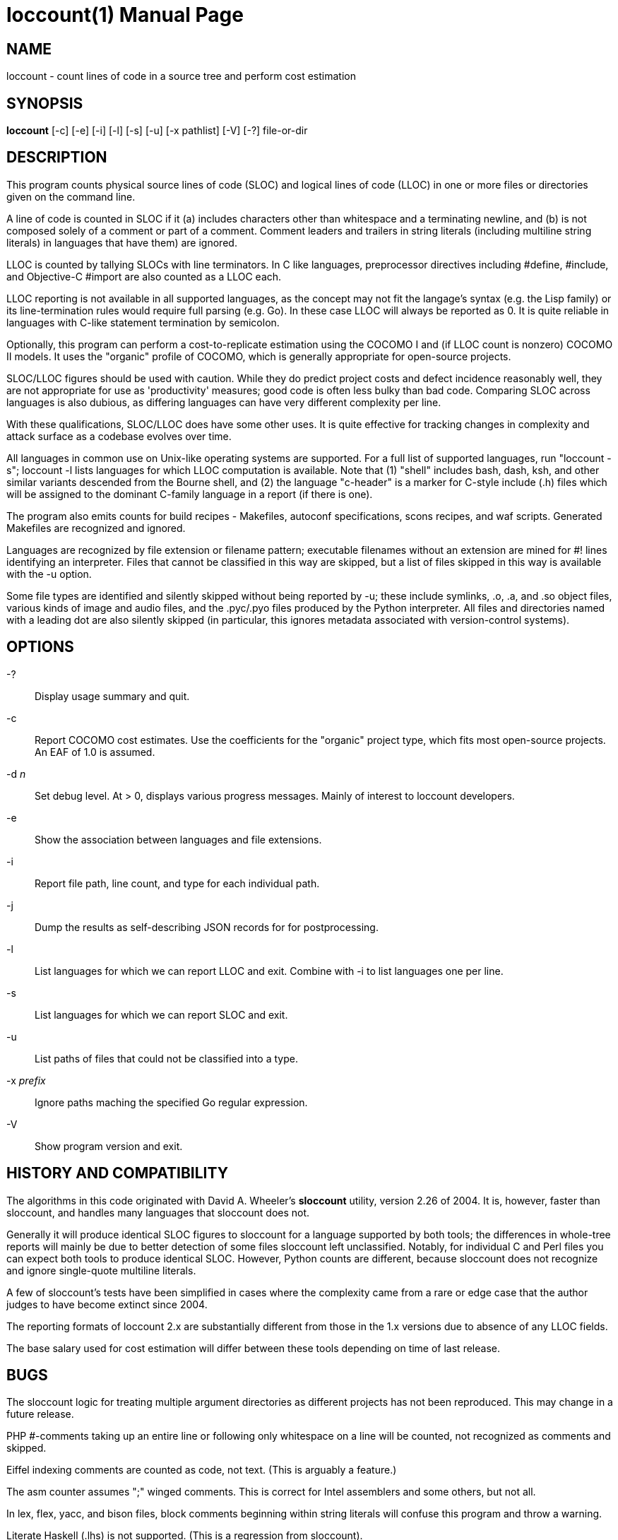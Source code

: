 = loccount(1) =
:doctype: manpage

== NAME ==
loccount - count lines of code in a source tree and perform cost estimation

== SYNOPSIS ==
*loccount* [-c] [-e] [-i] [-l] [-s] [-u] [-x pathlist] [-V] [-?] file-or-dir

== DESCRIPTION ==

This program counts physical source lines of code (SLOC) and logical
lines of code (LLOC) in one or more files or directories given on the
command line.

A line of code is counted in SLOC if it (a) includes characters other
than whitespace and a terminating newline, and (b) is not composed
solely of a comment or part of a comment.  Comment leaders and
trailers in string literals (including multiline string literals) in
languages that have them) are ignored.

LLOC is counted by tallying SLOCs with line terminators. In C like
languages, preprocessor directives including #define, #include, and
Objective-C #import are also counted as a LLOC each.

LLOC reporting is not available in all supported languages, as the
concept may not fit the langage's syntax (e.g. the Lisp family) or its
line-termination rules would require full parsing (e.g. Go). In these
case LLOC will always be reported as 0. It is quite reliable in
languages with C-like statement termination by semicolon.

Optionally, this program can perform a cost-to-replicate estimation
using the COCOMO I and (if LLOC count is nonzero) COCOMO II models. It
uses the "organic" profile of COCOMO, which is generally appropriate
for open-source projects.

SLOC/LLOC figures should be used with caution.  While they do predict
project costs and defect incidence reasonably well, they are not
appropriate for use as 'productivity' measures; good code is often
less bulky than bad code.  Comparing SLOC across languages is also
dubious, as differing languages can have very different complexity per
line.

With these qualifications, SLOC/LLOC does have some other uses. It
is quite effective for tracking changes in complexity and attack
surface as a codebase evolves over time.

All languages in common use on Unix-like operating systems are
supported.  For a full list of supported languages, run "loccount -s";
loccount -l lists languages for which LLOC computation is
available. Note that (1) "shell" includes bash, dash, ksh, and other
similar variants descended from the Bourne shell, and (2) the language
"c-header" is a marker for C-style include (.h) files which will be
assigned to the dominant C-family language in a report (if there is
one).

The program also emits counts for build recipes - Makefiles, autoconf
specifications, scons recipes, and waf scripts. Generated Makefiles
are recognized and ignored.

Languages are recognized by file extension or filename pattern;
executable filenames without an extension are mined for #! lines
identifying an interpreter.  Files that cannot be classified in
this way are skipped, but a list of files skipped in this way
is available with the -u option.

Some file types are identified and silently skipped without being
reported by -u; these include symlinks, .o, .a, and .so object files,
various kinds of image and audio files, and the .pyc/.pyo files
produced by the Python interpreter.  All files and directories named
with a leading dot are also silently skipped (in particular, this
ignores metadata associated with version-control systems).

== OPTIONS ==
-?::
Display usage summary and quit.

-c::
Report COCOMO cost estimates. Use the coefficients for the
"organic" project type, which fits most open-source
projects.  An EAF of 1.0 is assumed.

-d _n_::
Set debug level. At > 0, displays various progress messages.  Mainly
of interest to loccount developers.

-e::
Show the association between languages and file extensions.

-i::
Report file path, line count, and type for each individual path.

-j::
Dump the results as self-describing JSON records for for postprocessing.

-l::
List languages for which we can report LLOC and exit. Combine with -i
to list languages one per line.

-s::
List languages for which we can report SLOC and exit.

-u::
List paths of files that could not be classified into a type.

-x _prefix_::
Ignore paths maching the specified Go regular expression. 

-V::
Show program version and exit.

== HISTORY AND COMPATIBILITY ==

The algorithms in this code originated with David A. Wheeler's
*sloccount* utility, version 2.26 of 2004.  It is, however, faster
than sloccount, and handles many languages that sloccount does not.

Generally it will produce identical SLOC figures to sloccount for a
language supported by both tools; the differences in whole-tree
reports will mainly be due to better detection of some files sloccount
left unclassified. Notably, for individual C and Perl files
you can expect both tools to produce identical SLOC. However,
Python counts are different, because sloccount does not recognize
and ignore single-quote multiline literals.

A few of sloccount's tests have been simplified in cases where the
complexity came from a rare or edge case that the author judges to
have become extinct since 2004.

The reporting formats of loccount 2.x are substantially different from
those in the 1.x versions due to absence of any LLOC fields.

The base salary used for cost estimation will differ between these
tools depending on time of last release.

== BUGS ==

The sloccount logic for treating multiple argument directories as different
projects has not been reproduced. This may change in a future release.

PHP #-comments taking up an entire line or following only whitespace
on a line will be counted, not recognized as comments and skipped.

Eiffel indexing comments are counted as code, not text. (This is
arguably a feature.)

The asm counter assumes ";" winged comments. This is correct for Intel
assemblers and some others, but not all.

In lex, flex, yacc, and bison files, block comments beginning within string
literals will confuse this program and throw a warning.

Literate Haskell (.lhs) is not supported.  (This is a regression from
sloccount).

LLOC counts in languages that use a semicolon as an Algol-like
statement separator, rather than a terminator, will be less accurate.
When these require a semi after an end of block - Sather, Simula, CLU,
- counts will run somewhat too high, because "end" is counted as a
statement.  Conversely, reported LLOC will be a bit low in languages
like Pascal, Modula, and Oberon that don't require a semi either after
the last statement in the block or the block end.

== REPORTING BUGS ==
Report bugs to Eric S. Raymond <esr@thyrsus.com>.
